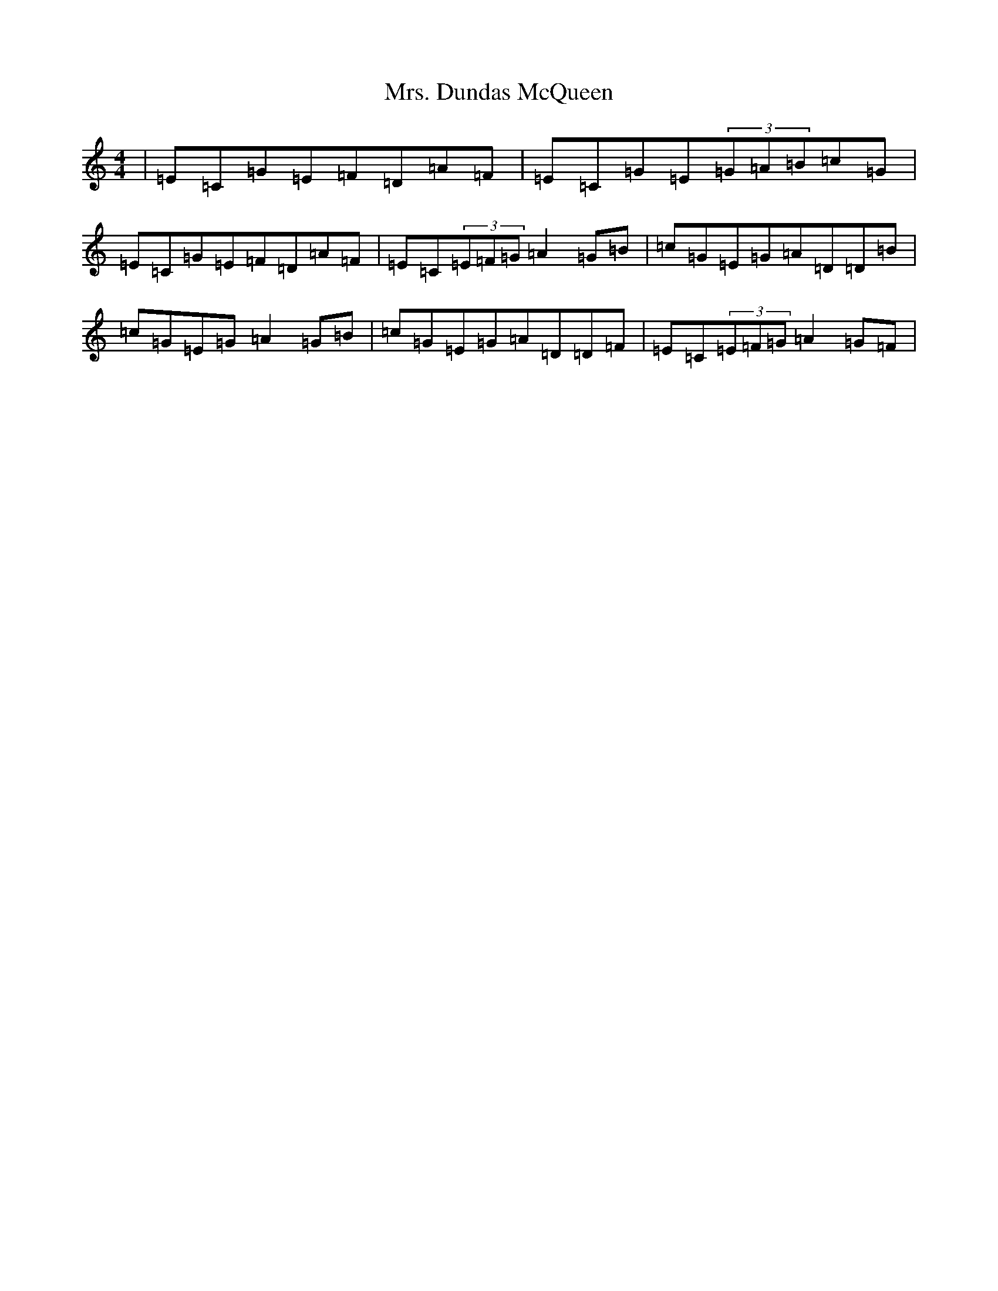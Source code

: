 X: 14904
T: Mrs. Dundas McQueen
S: https://thesession.org/tunes/11729#setting11729
Z: G Major
R: reel
M: 4/4
L: 1/8
K: C Major
|=E=C=G=E=F=D=A=F|=E=C=G=E(3=G=A=B=c=G|=E=C=G=E=F=D=A=F|=E=C(3=E=F=G=A2=G=B|=c=G=E=G=A=D=D=B|=c=G=E=G=A2=G=B|=c=G=E=G=A=D=D=F|=E=C(3=E=F=G=A2=G=F|